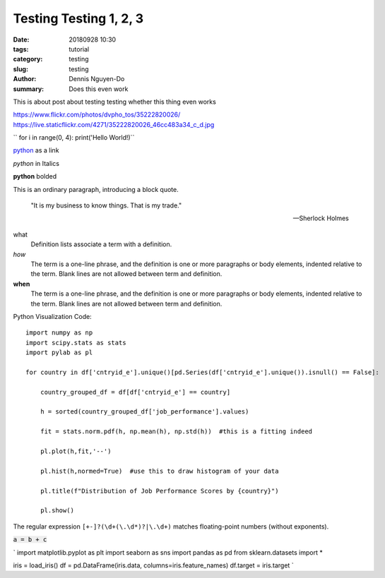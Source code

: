 Testing Testing 1, 2, 3
#######################

:date: 20180928 10:30
:tags: tutorial
:category: testing
:slug: testing
:author: Dennis Nguyen-Do
:summary: Does this even work

This is about post about testing testing whether this thing even works

https://www.flickr.com/photos/dvpho_tos/35222820026/
https://live.staticflickr.com/4271/35222820026_46cc483a34_c_d.jpg

.. image:: https://live.staticflickr.com/4278/34875474670_a97e36c750_c_d.jpg
    :height: 427px
    :width: 640px
    :alt: old lanterns
    :align: center
    :name: my picture

`` for i in range(0, 4): print('Hello World!)``


`python <www.google.com>`_ as a link

*python* in Italics

**python** bolded

This is an ordinary paragraph, introducing a block quote.

    "It is my business to know things.  That is my trade."

    -- Sherlock Holmes

what
  Definition lists associate a term with a definition.

*how*
  The term is a one-line phrase, and the definition is one or more
  paragraphs or body elements, indented relative to the term.
  Blank lines are not allowed between term and definition.

**when**
  The term is a one-line phrase, and the definition is one or more
  paragraphs or body elements, indented relative to the term.
  Blank lines are not allowed between term and definition.

Python Visualization Code::

  import numpy as np
  import scipy.stats as stats
  import pylab as pl

  for country in df['cntryid_e'].unique()[pd.Series(df['cntryid_e'].unique()).isnull() == False]:
      
      country_grouped_df = df[df['cntryid_e'] == country]
      
      h = sorted(country_grouped_df['job_performance'].values)

      fit = stats.norm.pdf(h, np.mean(h), np.std(h))  #this is a fitting indeed

      pl.plot(h,fit,'--')

      pl.hist(h,normed=True)  #use this to draw histogram of your data
      
      pl.title(f"Distribution of Job Performance Scores by {country}")
                
      pl.show()     

The regular expression ``[+-]?(\d+(\.\d*)?|\.\d+)`` matches
floating-point numbers (without exponents).

:code:`a = b + c`

.. role: python(code)
  :language: python


`
import matplotlib.pyplot as plt 
import seaborn as sns 
import pandas as pd 
from sklearn.datasets import *

iris = load_iris()
df = pd.DataFrame(iris.data, columns=iris.feature_names)
df.target = iris.target
`